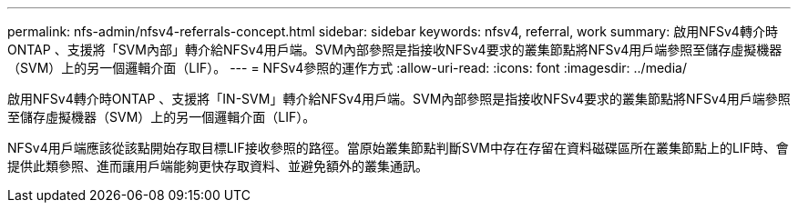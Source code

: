 ---
permalink: nfs-admin/nfsv4-referrals-concept.html 
sidebar: sidebar 
keywords: nfsv4, referral, work 
summary: 啟用NFSv4轉介時ONTAP 、支援將「SVM內部」轉介給NFSv4用戶端。SVM內部參照是指接收NFSv4要求的叢集節點將NFSv4用戶端參照至儲存虛擬機器（SVM）上的另一個邏輯介面（LIF）。 
---
= NFSv4參照的運作方式
:allow-uri-read: 
:icons: font
:imagesdir: ../media/


[role="lead"]
啟用NFSv4轉介時ONTAP 、支援將「IN-SVM」轉介給NFSv4用戶端。SVM內部參照是指接收NFSv4要求的叢集節點將NFSv4用戶端參照至儲存虛擬機器（SVM）上的另一個邏輯介面（LIF）。

NFSv4用戶端應該從該點開始存取目標LIF接收參照的路徑。當原始叢集節點判斷SVM中存在存留在資料磁碟區所在叢集節點上的LIF時、會提供此類參照、進而讓用戶端能夠更快存取資料、並避免額外的叢集通訊。
